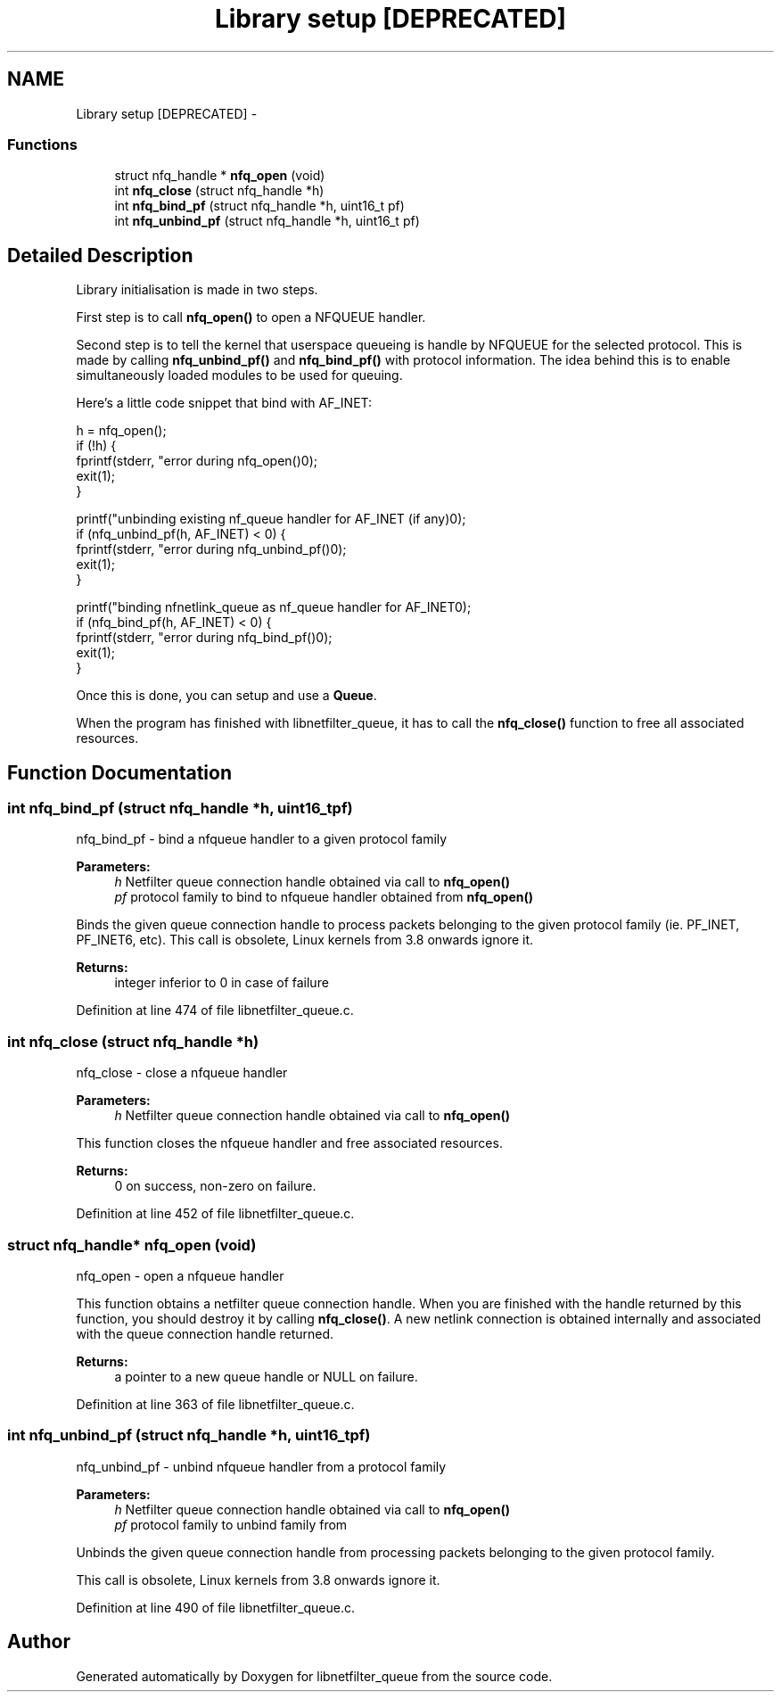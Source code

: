 .TH "Library setup [DEPRECATED]" 3 "Mon Sep 13 2021" "Version 1.0.5" "libnetfilter_queue" \" -*- nroff -*-
.ad l
.nh
.SH NAME
Library setup [DEPRECATED] \- 
.SS "Functions"

.in +1c
.ti -1c
.RI "struct nfq_handle * \fBnfq_open\fP (void)"
.br
.ti -1c
.RI "int \fBnfq_close\fP (struct nfq_handle *h)"
.br
.ti -1c
.RI "int \fBnfq_bind_pf\fP (struct nfq_handle *h, uint16_t pf)"
.br
.ti -1c
.RI "int \fBnfq_unbind_pf\fP (struct nfq_handle *h, uint16_t pf)"
.br
.in -1c
.SH "Detailed Description"
.PP 
Library initialisation is made in two steps\&.
.PP
First step is to call \fBnfq_open()\fP to open a NFQUEUE handler\&.
.PP
Second step is to tell the kernel that userspace queueing is handle by NFQUEUE for the selected protocol\&. This is made by calling \fBnfq_unbind_pf()\fP and \fBnfq_bind_pf()\fP with protocol information\&. The idea behind this is to enable simultaneously loaded modules to be used for queuing\&.
.PP
Here's a little code snippet that bind with AF_INET: 
.PP
.nf
        h = nfq_open();
        if (!h) {
                fprintf(stderr, "error during nfq_open()\n");
                exit(1);
        }

        printf("unbinding existing nf_queue handler for AF_INET (if any)\n");
        if (nfq_unbind_pf(h, AF_INET) < 0) {
                fprintf(stderr, "error during nfq_unbind_pf()\n");
                exit(1);
        }

        printf("binding nfnetlink_queue as nf_queue handler for AF_INET\n");
        if (nfq_bind_pf(h, AF_INET) < 0) {
                fprintf(stderr, "error during nfq_bind_pf()\n");
                exit(1);
        }

.fi
.PP
 Once this is done, you can setup and use a \fBQueue\fP\&.
.PP
When the program has finished with libnetfilter_queue, it has to call the \fBnfq_close()\fP function to free all associated resources\&. 
.SH "Function Documentation"
.PP 
.SS "int nfq_bind_pf (struct nfq_handle *h, uint16_tpf)"
nfq_bind_pf - bind a nfqueue handler to a given protocol family 
.PP
\fBParameters:\fP
.RS 4
\fIh\fP Netfilter queue connection handle obtained via call to \fBnfq_open()\fP 
.br
\fIpf\fP protocol family to bind to nfqueue handler obtained from \fBnfq_open()\fP
.RE
.PP
Binds the given queue connection handle to process packets belonging to the given protocol family (ie\&. PF_INET, PF_INET6, etc)\&. This call is obsolete, Linux kernels from 3\&.8 onwards ignore it\&.
.PP
\fBReturns:\fP
.RS 4
integer inferior to 0 in case of failure 
.RE
.PP

.PP
Definition at line 474 of file libnetfilter_queue\&.c\&.
.SS "int nfq_close (struct nfq_handle *h)"
nfq_close - close a nfqueue handler 
.PP
\fBParameters:\fP
.RS 4
\fIh\fP Netfilter queue connection handle obtained via call to \fBnfq_open()\fP
.RE
.PP
This function closes the nfqueue handler and free associated resources\&.
.PP
\fBReturns:\fP
.RS 4
0 on success, non-zero on failure\&. 
.RE
.PP

.PP
Definition at line 452 of file libnetfilter_queue\&.c\&.
.SS "struct nfq_handle* nfq_open (void)"
nfq_open - open a nfqueue handler
.PP
This function obtains a netfilter queue connection handle\&. When you are finished with the handle returned by this function, you should destroy it by calling \fBnfq_close()\fP\&. A new netlink connection is obtained internally and associated with the queue connection handle returned\&.
.PP
\fBReturns:\fP
.RS 4
a pointer to a new queue handle or NULL on failure\&. 
.RE
.PP

.PP
Definition at line 363 of file libnetfilter_queue\&.c\&.
.SS "int nfq_unbind_pf (struct nfq_handle *h, uint16_tpf)"
nfq_unbind_pf - unbind nfqueue handler from a protocol family 
.PP
\fBParameters:\fP
.RS 4
\fIh\fP Netfilter queue connection handle obtained via call to \fBnfq_open()\fP 
.br
\fIpf\fP protocol family to unbind family from
.RE
.PP
Unbinds the given queue connection handle from processing packets belonging to the given protocol family\&.
.PP
This call is obsolete, Linux kernels from 3\&.8 onwards ignore it\&. 
.PP
Definition at line 490 of file libnetfilter_queue\&.c\&.
.SH "Author"
.PP 
Generated automatically by Doxygen for libnetfilter_queue from the source code\&.
